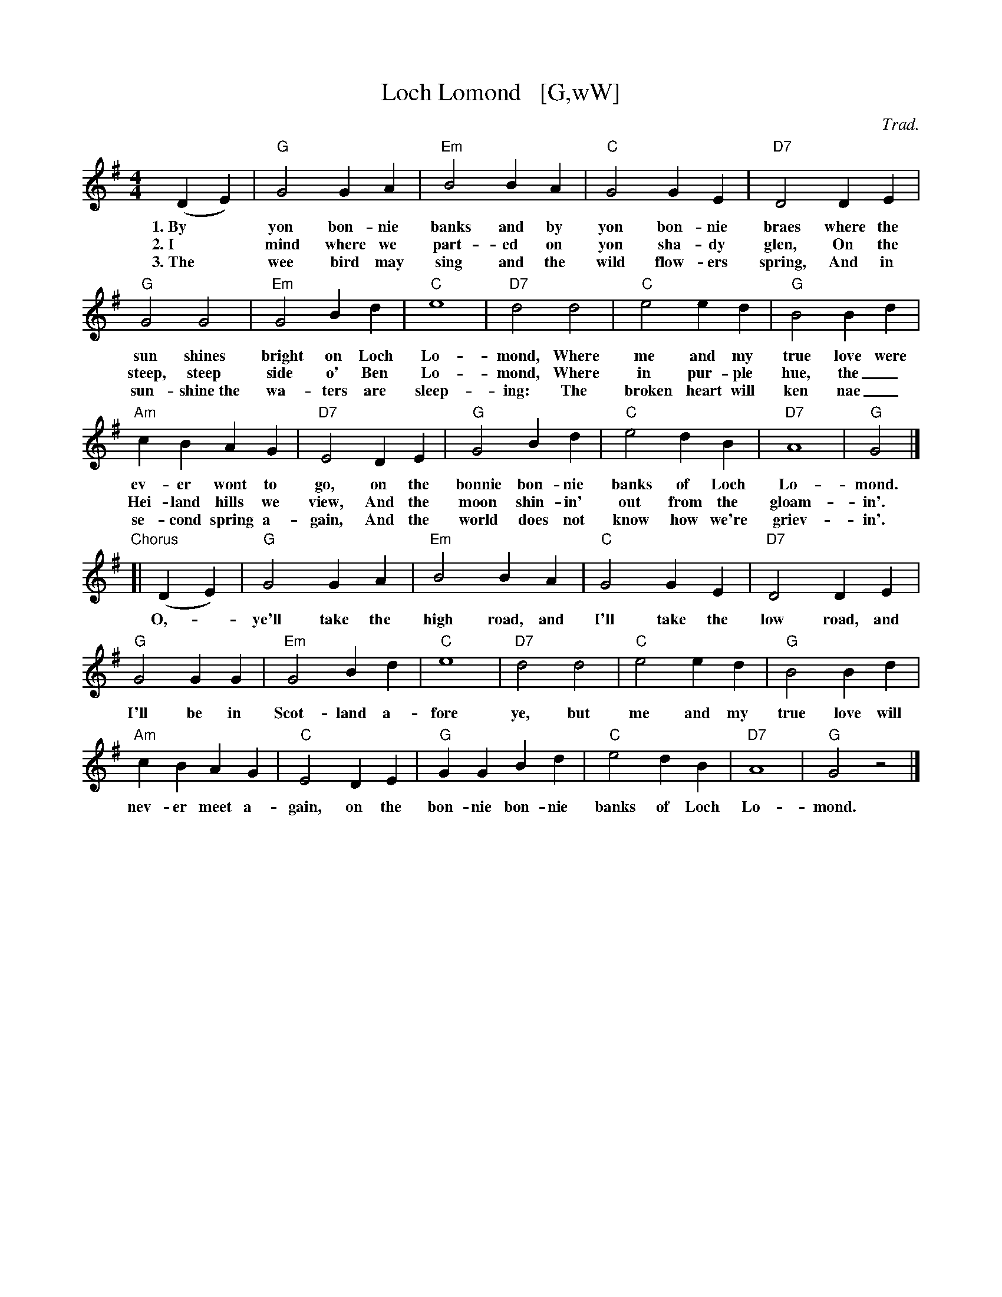 X: 1
T: Loch Lomond   [G,wW]
C: Trad.
M: 4/4
L: 1/4
% %borderwidth 0.1in
% %leftmargin 0.3in
% %topmargin 0.1in
% %composerspace 0
% %partsspace 0
% %musicspace 0
% %staffsep
% %textfont helvetica 10
% %scale .7
K:G
% - - - - - - - - - -
(DE) | "G"G2 GA | "Em"B2 BA | "C"G2 GE | "D7"D2 DE |
w:1.~By* yon bon-nie banks and by yon bon-nie braes where the
w:2.~I* mind where we part-ed on yon sha-dy glen, On the
w:3.~The* wee bird may sing and the wild flow-ers spring,  And in
% - - - - - - - - - -
"G"G2 G2 | "Em"G2 Bd | "C"e4 | "D7"d2 d2 | "C"e2 ed | "G"B2 Bd |
w: sun shines bright on Loch Lo-mond, Where me and my true love were
w: steep, steep side o' Ben Lo-mond, Where in pur-ple hue, the_
w: sun-shine~the wa-ters are sleep-ing: The broken heart will ken nae_
% - - - - - - - - - -
"Am"cBAG | "D7"E2 DE | "G"G2Bd | "C"e2 dB | "D7"A4 | "G"G2 |]
w: ev-er wont to go, on the bonnie bon-nie banks of Loch Lo-mond.
w: Hei-land hills we view, And the moon shin-in' out from the gloam-in'.
w: se-cond spring a-gain, And the world does not know how we're griev-in'.
% - - - - - - - - - -
"Chorus"[| (DE) | "G"G2 GA | "Em"B2 BA | "C"G2 GE | "D7"D2 DE |
w: O,--ye'll take the high road, and I'll take the low road, and
% - - - - - - - - - -
"G"G2 GG | "Em"G2 Bd | "C"e4 | "D7"d2 d2 | "C"e2 ed | "G"B2 Bd |
w: I'll be in Scot-land a-fore ye, but me and my true love will
% - - - - - - - - - -
"Am"cBAG | "C"E2 DE | "G"GGBd | "C"e2 dB | "D7"A4 | "G"G2 z2 |]
w: nev-er meet a-gain, on the bon-nie bon-nie banks of Loch Lo-mond.
% - - - - - - - - - -
%W:I mind where we parted on yon shady glen
%W:On the steep, steep side o' Ben Lomond
%W:Where in purple hue, the Heiland hills we view
%W:And the moon shinin' out from the gloamin'
%W:
%W:Chorus
%W:
%W:The wee bird may sing and the wild flowers spring
%W:And in sunshine the waters are sleeping:
%W:The broken heart will ken nae second spring again
%W:And the world does not know how we're grievin'
%W:
%W:Chorus
